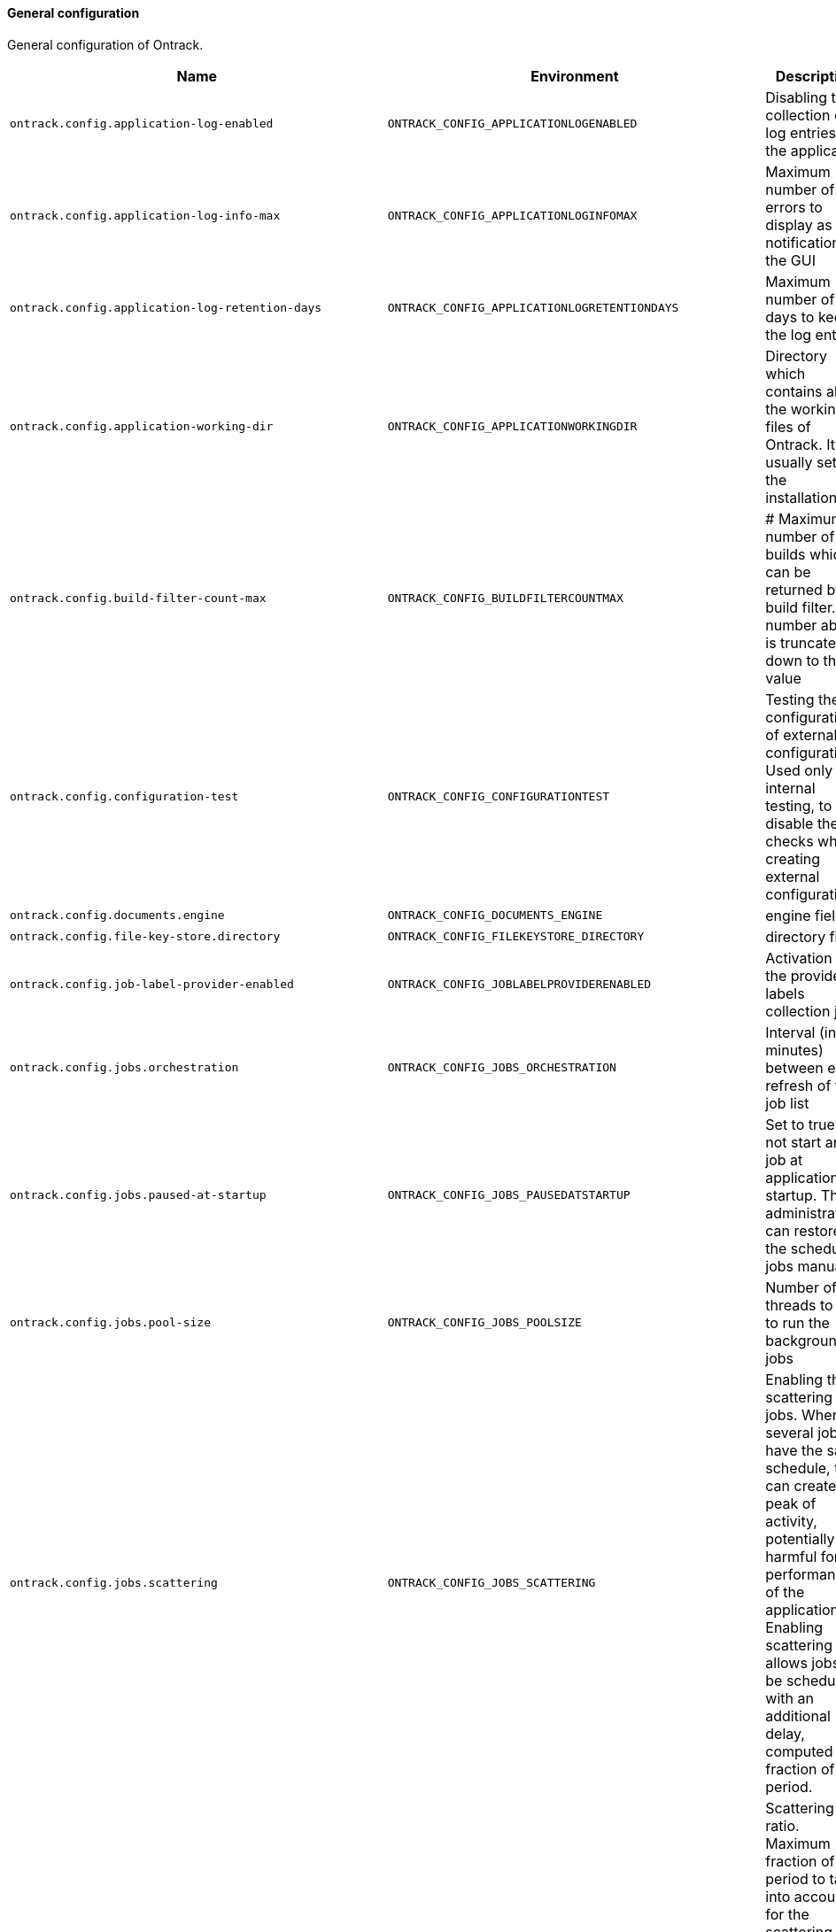 [[net.nemerosa.ontrack.model.support.OntrackConfigProperties]]
==== General configuration


General configuration of Ontrack.

|===
| Name | Environment | Description | Default value | Notes

|`ontrack.config.application-log-enabled`
|`ONTRACK_CONFIG_APPLICATIONLOGENABLED`
|Disabling the collection of log entries in the application
|`true`
|

|`ontrack.config.application-log-info-max`
|`ONTRACK_CONFIG_APPLICATIONLOGINFOMAX`
|Maximum number of errors to display as notifications in the GUI
|`10`
|

|`ontrack.config.application-log-retention-days`
|`ONTRACK_CONFIG_APPLICATIONLOGRETENTIONDAYS`
|Maximum number of days to keep the log entries
|`7`
|

|`ontrack.config.application-working-dir`
|`ONTRACK_CONFIG_APPLICATIONWORKINGDIR`
|Directory which contains all the working files of Ontrack. It is usually set by the installation.
|`work/files`
|

|`ontrack.config.build-filter-count-max`
|`ONTRACK_CONFIG_BUILDFILTERCOUNTMAX`
|# Maximum number of builds which can be returned by a build filter. Any number above is truncated down to this value
|`200`
|

|`ontrack.config.configuration-test`
|`ONTRACK_CONFIG_CONFIGURATIONTEST`
|Testing the configurations of external configurations. Used only for internal testing, to disable the checks when creating external configurations.
|`true`
|

|`ontrack.config.documents.engine`
|`ONTRACK_CONFIG_DOCUMENTS_ENGINE`
|engine field
|`jdbc`
|

|`ontrack.config.file-key-store.directory`
|`ONTRACK_CONFIG_FILEKEYSTORE_DIRECTORY`
|directory field
|``
|

|`ontrack.config.job-label-provider-enabled`
|`ONTRACK_CONFIG_JOBLABELPROVIDERENABLED`
|Activation of the provided labels collection job
|`false`
|

|`ontrack.config.jobs.orchestration`
|`ONTRACK_CONFIG_JOBS_ORCHESTRATION`
|Interval (in minutes) between each refresh of the job list
|`2`
|

|`ontrack.config.jobs.paused-at-startup`
|`ONTRACK_CONFIG_JOBS_PAUSEDATSTARTUP`
|Set to true to not start any job at application startup. The administrator can restore the scheduling jobs manually
|`false`
|

|`ontrack.config.jobs.pool-size`
|`ONTRACK_CONFIG_JOBS_POOLSIZE`
|Number of threads to use to run the background jobs
|`10`
|

|`ontrack.config.jobs.scattering`
|`ONTRACK_CONFIG_JOBS_SCATTERING`
|Enabling the scattering of jobs. When several jobs have the same schedule, this can create a peak of activity, potentially harmful for the performances of the application. Enabling scattering allows jobs to be scheduled with an additional delay, computed as a fraction of the period.
|`true`
|

|`ontrack.config.jobs.scattering-ratio`
|`ONTRACK_CONFIG_JOBS_SCATTERINGRATIO`
|Scattering ratio. Maximum fraction of the period to take into account for the scattering. For example, setting 0.5 would not add a period greater than half the period of the job. Setting 0 would actually disable the scattering altogether.
|`1.0`
|

|`ontrack.config.jobs.timeout`
|`ONTRACK_CONFIG_JOBS_TIMEOUT`
|# Global timeout for all jobs. Any job running longer than this time will be forcibly stopped (expressed by default in hours)
|`PT4H`
|

|`ontrack.config.jobs.timeout-controller-interval`
|`ONTRACK_CONFIG_JOBS_TIMEOUTCONTROLLERINTERVAL`
|Amount of time to wait between two controls of the job timeouts (expressed by default in minutes)
|`PT15M`
|

|`ontrack.config.key-store`
|`ONTRACK_CONFIG_KEYSTORE`
|Key store type to use to store encryption keys
|`file`
|

|`ontrack.config.search.index.batch`
|`ONTRACK_CONFIG_SEARCH_INDEX_BATCH`
|When performing full indexation, the indexation is performed by batch. The parameter below allows to set the size of this batch processing. Note: this is a default batch size. Custom indexers can override it.
|`1000`
|

|`ontrack.config.search.index.ignore-existing`
|`ONTRACK_CONFIG_SEARCH_INDEX_IGNOREEXISTING`
|Option to ignore errors when creating indexes. For test only, allowing for concurrent testing.
|`false`
|

|`ontrack.config.search.index.immediate`
|`ONTRACK_CONFIG_SEARCH_INDEX_IMMEDIATE`
|By default, indexation is ElasticSearch is done after some time after the index has been requested. The flag below forces the index to be refreshed immediately. This SHOULD NOT be used in production but is very useful when testing Ontrack search capabilities
|`false`
|

|`ontrack.config.search.index.logging`
|`ONTRACK_CONFIG_SEARCH_INDEX_LOGGING`
|When performing full indexation, the indexation is performed by batch. The parameter below allows to generate additional logging when indexing actions are actually taken.
|`false`
|

|`ontrack.config.search.index.tracing`
|`ONTRACK_CONFIG_SEARCH_INDEX_TRACING`
|When performing full indexation, the indexation is performed by batch. The parameter below allows to generate additional deep level logging for all actions on Git issues. Note: if set to `true` this generates a lot of information at DEBUG level.
|`false`
|

|`ontrack.config.security.authorization.admin.email`
|`ONTRACK_CONFIG_SECURITY_AUTHORIZATION_ADMIN_EMAIL`
|email field
|`admin@ontrack.local`
|

|`ontrack.config.security.authorization.admin.full-name`
|`ONTRACK_CONFIG_SECURITY_AUTHORIZATION_ADMIN_FULLNAME`
|fullName field
|`Administrator`
|

|`ontrack.config.security.authorization.admin.group-name`
|`ONTRACK_CONFIG_SECURITY_AUTHORIZATION_ADMIN_GROUPNAME`
|groupName field
|`Administrators`
|

|`ontrack.config.security.authorization.jwt.claims.email`
|`ONTRACK_CONFIG_SECURITY_AUTHORIZATION_JWT_CLAIMS_EMAIL`
|email field
|``
|

|`ontrack.config.security.authorization.jwt.debug`
|`ONTRACK_CONFIG_SECURITY_AUTHORIZATION_JWT_DEBUG`
|debug field
|`false`
|

|`ontrack.config.security.authorization.jwt.typ`
|`ONTRACK_CONFIG_SECURITY_AUTHORIZATION_JWT_TYP`
|typ field
|``
|

|`ontrack.config.security.authorization.provisioning`
|`ONTRACK_CONFIG_SECURITY_AUTHORIZATION_PROVISIONING`
|provisioning field
|`true`
|

|`ontrack.config.security.tokens.cache.enabled`
|`ONTRACK_CONFIG_SECURITY_TOKENS_CACHE_ENABLED`
|enabled field
|`true`
|Deprecated: Will be removed in V5

|`ontrack.config.security.tokens.cache.max-count`
|`ONTRACK_CONFIG_SECURITY_TOKENS_CACHE_MAXCOUNT`
|maxCount field
|`1000`
|Deprecated: Will be removed in V5

|`ontrack.config.security.tokens.cache.validity`
|`ONTRACK_CONFIG_SECURITY_TOKENS_CACHE_VALIDITY`
|validity field
|`PT720H`
|Deprecated: Will be removed in V5

|`ontrack.config.security.tokens.password`
|`ONTRACK_CONFIG_SECURITY_TOKENS_PASSWORD`
|password field
|`true`
|

|`ontrack.config.security.tokens.validity`
|`ONTRACK_CONFIG_SECURITY_TOKENS_VALIDITY`
|validity field
|`PT0S`
|

|`ontrack.config.templating.errors`
|`ONTRACK_CONFIG_TEMPLATING_ERRORS`
|errors field
|`IGNORE`
|

|`ontrack.config.templating.html-tags.<0>`
|`ONTRACK_CONFIG_TEMPLATING_HTMLTAGS_<0>`
|HTML tags to accept on top of the default ones
|`_Empty list_`
|

|`ontrack.config.url`
|`ONTRACK_CONFIG_URL`
|Root URL for this Ontrack installation, used for notifications
|`http://localhost:3000`
|
|===
